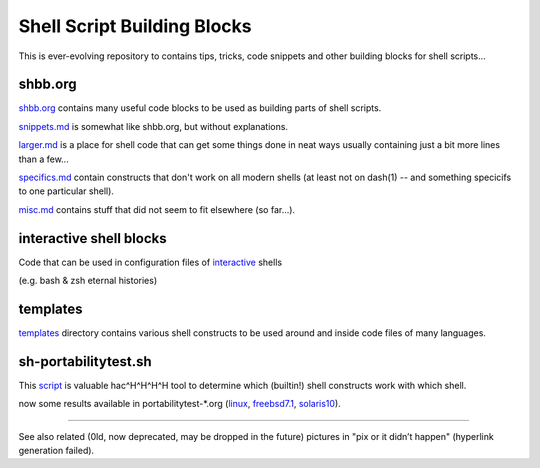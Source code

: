 Shell Script Building Blocks
============================

This is ever-evolving repository to contains tips, tricks, code snippets
and other building blocks for shell scripts...

shbb.org
--------

shbb.org__ contains many useful code blocks to be used as building parts
of shell scripts.

__ shbb.org

snippets.md__ is somewhat like shbb.org, but without explanations.

__ snippets.md

larger.md__ is a place for shell code that can get some things done
in neat ways usually containing just a bit more lines than a few...

__ larger.md

specifics.md__ contain constructs that don't work on all modern shells
(at least not on dash(1) -- and something specicifs to one particular
shell).

__ specifics.md

misc.md__ contains stuff that did not seem to fit elsewhere (so far...).

__ misc.md

interactive shell blocks
------------------------

Code that can be used in configuration files of interactive__ shells

(e.g. bash & zsh eternal histories)

__ interactive.rst


templates
---------

templates__ directory contains various shell constructs to be used around
and inside code files of many languages.

__ templates


sh-portabilitytest.sh
---------------------

This script__ is valuable hac^H^H^H^H tool to determine which (builtin!)
shell constructs work with which shell.

__ portabilitytest/sh-portabilitytest.sh

now some results available
in portabilitytest-\*.org (linux__, freebsd7.1__, solaris10__).

__ portabilitytest/portabilitytest-2014-05-21-linux.org
__ portabilitytest/portabilitytest-2014-05-29-freebsd7.1.org
__ portabilitytest/portabilitytest-2014-05-29-solaris10.org


------

See also related (0ld, now deprecated, may be dropped in the future)
pictures in "pix or it didn’t happen" (hyperlink generation failed).
